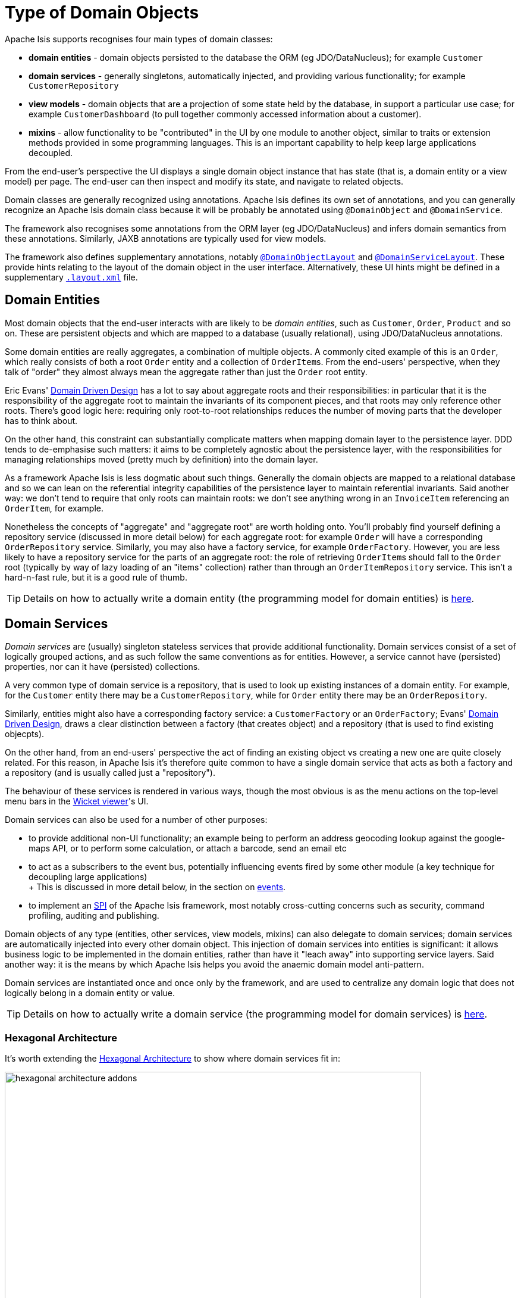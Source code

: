 [#type-of-domain-objects]
= Type of Domain Objects

:Notice: Licensed to the Apache Software Foundation (ASF) under one or more contributor license agreements. See the NOTICE file distributed with this work for additional information regarding copyright ownership. The ASF licenses this file to you under the Apache License, Version 2.0 (the "License"); you may not use this file except in compliance with the License. You may obtain a copy of the License at. http://www.apache.org/licenses/LICENSE-2.0 . Unless required by applicable law or agreed to in writing, software distributed under the License is distributed on an "AS IS" BASIS, WITHOUT WARRANTIES OR  CONDITIONS OF ANY KIND, either express or implied. See the License for the specific language governing permissions and limitations under the License.
:page-partial:


Apache Isis supports recognises four main types of domain classes:

* *domain entities* - domain objects persisted to the database the ORM (eg  JDO/DataNucleus); for example `Customer`

* *domain services* - generally singletons, automatically injected, and providing various functionality; for example `CustomerRepository`

* *view models* - domain objects that are a projection of some state held by the database, in support a particular use case; for example `CustomerDashboard` (to pull together commonly accessed information about a customer).

* *mixins* - allow functionality to be "contributed" in the UI by one module to another object, similar to traits or extension methods provided in some programming languages.
This is an important capability to help keep large applications decoupled.

From the end-user's perspective the UI displays a single domain object instance that has state (that is, a domain entity or a view model) per page.
The end-user can then inspect and modify its state, and navigate to related objects.

Domain classes are generally recognized using annotations.
Apache Isis defines its own set of annotations, and
you can generally recognize an Apache Isis domain class because it will be probably be annotated using `@DomainObject` and `@DomainService`.

The framework also recognises some annotations from the ORM layer (eg JDO/DataNucleus) and infers domain semantics from these annotations.
Similarly, JAXB annotations are typically used for view models.

The framework also defines supplementary annotations, notably xref:refguide:applib:index/annotation/DomainObjectLayout.adoc[`@DomainObjectLayout`] and xref:refguide:applib:index/annotation/DomainServiceLayout.adoc[`@DomainServiceLayout`].
These provide hints relating to the layout of the domain object in the user interface.
Alternatively, these UI hints might be defined in a supplementary xref:userguide:fun:ui.adoc#object-layout[`.layout.xml`] file.



[#domain-entities]
== Domain Entities

Most domain objects that the end-user interacts with are likely to be _domain entities_, such as `Customer`, `Order`, `Product` and so on.
These are persistent objects and which are mapped to a database (usually relational), using JDO/DataNucleus annotations.

Some domain entities are really aggregates, a combination of multiple objects.
A commonly cited example of this is an `Order`, which really consists of both a root `Order` entity and a collection of ``OrderItem``s.
From the end-users' perspective, when they talk of "order" they almost always mean the aggregate rather than just the `Order` root entity.

Eric Evans' link:http://books.google.com/books/about/Domain_Driven_Design.html?id=hHBf4YxMnWMC[Domain Driven Design] has a lot to say about aggregate roots and their responsibilities: in particular that it is the responsibility of the aggregate root to maintain the invariants of its component pieces, and that roots may only reference other roots.
There's good logic here: requiring only root-to-root relationships reduces the number of moving parts that the developer has to think about.

On the other hand, this constraint can substantially complicate matters when mapping domain layer to the persistence layer.
DDD tends to de-emphasise such matters: it aims to be completely agnostic about the persistence layer, with the responsibilities for managing relationships moved (pretty much by definition) into the domain layer.

As a framework Apache Isis is less dogmatic about such things.
Generally the domain objects are mapped to a relational database and so we can lean on the referential integrity capabilities of the persistence layer to maintain referential invariants.
Said another way: we don't tend to require that only roots can maintain roots: we don't see anything wrong in an `InvoiceItem` referencing an `OrderItem`, for example.

Nonetheless the concepts of "aggregate" and "aggregate root" are worth holding onto.
You'll probably find yourself defining a repository service (discussed in more detail below) for each aggregate root: for example `Order` will have a corresponding `OrderRepository` service.
Similarly, you may also have a factory service, for example `OrderFactory`.
However, you are less likely to have a repository service for the parts of an aggregate root: the role of retrieving ``OrderItem``s should fall to the `Order` root (typically by way of lazy loading of an "items" collection) rather than through an `OrderItemRepository` service.
This isn't a hard-n-fast rule, but it is a good rule of thumb.

[TIP]
====
Details on how to actually write a domain entity (the programming model for domain entities) is
xref:userguide:fun:domain-entities-and-services.adoc#domain-entities[here].
====

[#domain-services]
== Domain Services

_Domain services_ are (usually) singleton stateless services that provide additional functionality.
Domain services consist of a set of logically grouped actions, and as such follow the same conventions as for entities.
However, a service cannot have (persisted) properties, nor can it have (persisted) collections.

A very common type of domain service is a repository, that is used to look up existing instances of a domain entity.
For example, for the `Customer` entity there may be a `CustomerRepository`, while for `Order` entity there may be an `OrderRepository`.

Similarly, entities might also have a corresponding factory service: a `CustomerFactory` or an `OrderFactory`; Evans' link:http://books.google.com/books/about/Domain_Driven_Design.html?id=hHBf4YxMnWMC[Domain Driven Design], draws a clear distinction between a factory (that creates object) and a repository (that is used to find existing objecpts).

On the other hand, from an end-users' perspective the act of finding an existing object vs creating a new one are quite closely related.
For this reason, in Apache Isis it's therefore quite common to have a single domain service that acts as both a factory and a repository (and is usually called just a "repository").

The behaviour of these services is rendered in various ways, though the most obvious is as the menu actions on the top-level menu bars in the xref:vw:ROOT:about.adoc[Wicket viewer]'s UI.

Domain services can also be used for a number of other purposes:

* to provide additional non-UI functionality; an example being to perform an address geocoding lookup against the google-maps API, or to perform some calculation, or attach a barcode, send an email etc

* to act as a subscribers to the event bus, potentially influencing events fired by some other module (a key technique for decoupling large applications) +
+ This is discussed in more detail below, in the section on xref:userguide:fun:overview.adoc#events[events].

* to implement an link:https://en.wikipedia.org/wiki/Service_provider_interface[SPI] of the Apache Isis framework, most notably cross-cutting concerns such as security, command profiling, auditing and publishing.

Domain objects of any type (entities, other services, view models, mixins) can also delegate to domain services; domain services are automatically injected into every other domain object.
This injection of domain services into entities is significant: it allows business logic to be implemented in the domain entities, rather than have it "leach away" into supporting service layers.
Said another way: it is the means by which Apache Isis helps you avoid the anaemic domain model anti-pattern.

Domain services are instantiated once and once only by the framework, and are used to centralize any domain logic that does not logically belong in a domain entity or value.

[TIP]
====
Details on how to actually write a domain service (the programming model for domain services) is
xref:userguide:fun:domain-entities-and-services.adoc#domain-services[here].
====

=== Hexagonal Architecture

It's worth extending the xref:userguide:fun:concepts-patterns.adoc#hexagonal-architecture[Hexagonal Architecture] to show where domain services fit in:

.The hexagonal architecture with API and SPI implementations
image::core-concepts/philosophy/hexagonal-architecture-addons.png[width="700px"]

The xref:extensions:ROOT:about.adoc[extensions] catalog provide SPI implementations of the common cross-cutting concerns.
You can also write your own domain services as well, for example to interface with some external CMS system, say.

[#view-models]
== View Models

View models are similar to entities in that (unlike domain services) there can be many instances of any given type.
End users interact with view models in the same way as a domain entity, indeed they are unlikely to distinguish one from the other.

However, whereas domain entities are mapped to a datastore, view models are not.
Instead they are recreated dynamically by serializing their state, ultimately into the URL itself (meaning their state it is in effect implicitly managed by the client browser).
You will notice that the URL for view models (as shown in xref:vw:ROOT:about.adoc[Wicket viewer] or xref:vro:ROOT:about.adoc[RestfulObjects viewer]) tends to be quite long.

This capability opens up a number of more advanced use cases:

* In the same way that an (RDBMS) database view can aggregate and abstract from multiple underlying database tables, a view model sits on top of one or many underlying entities.

* A view model could also be used as a proxy for some externally managed entity, accessed over a web service or REST API; it could even be a representation of state held in-memory (such as user preferences, for example).

* view models can also be used to support a particular use case.
An example that comes to mind is to expose a list of scanned PDFs to be processed as an "intray", showing the list of PDFs on one side of the page, and the current PDF being viewed on the other.
Such view models are part of the application layer, not part of the domain layer (where entities live).

We explore these use cases in more detail below.

[TIP]
====
Details on how to actually write a view model (the programming model for view models) can be found xref:userguide:fun:view-models.adoc[here].
====

=== Externally-managed entities

Sometimes the entities that make up your application are persisted not in the local database but reside in some other system, for example accessible only through a SOAP web service.
Logically that data might still be considered a domain entity and we might want to associate behaviour with it, however it cannot be modelled as a domain entity if only because JDO/DataNucleus doesn't know about the entity nor how to retrieve or update it.

There are a couple of ways around this: we could either replicate the data somehow from the external system into the Isis-managed database (in which case it is once again just another domain entity), or we could set up a stub/proxy for the externally managed entity.
This proxy would hold the reference to the externally-managed domain entity (eg an external id), as well as the "smarts" to know how to interact with that entity (by making SOAP web service calls etc).

The stub/proxy is a type of view model: a view -- if you like -- onto the domain entity managed by the external system.

=== In-memory entities

As a variation on the above, sometimes there are domain objects that are, conceptually at least entities, but whose state is not actually persisted anywhere, merely held in-memory (eg in a hash).

A simple example is read-only configuration data that is read from a config file (eg log4j appender definitions) but thereafter is presented in the UI just like any other entity.

=== Application-layer view models

Domain entities (whether locally persisted or managed externally) are the bread-and-butter of Apache Isis applications: the focus after all, should be on the business domain concepts and ensuring that they are solid.
Generally those domain entities will make sense to the business domain experts: they form the _ubiquitous language_ of the domain.
These domain entities are part of the domain layer.

When developing an Apache Isis application you will most likely start off with the persistent domain entities: `Customer`, `Order`, `Product`, and so on.
For some applications this may well suffice.

That said, it may not always be practical to expect end-users of the application to interact solely with those domain entities.
If the application needs to integrate with other systems, or if the application needs to support reasonably complex business processes, then you may need to look beyond just domain entities; view models are the tool of choice.

One such use case for view models is to help co-ordinate complex business processes; for example to perform a quarterly invoicing run, or to upload annual interest rates from an Excel spreadsheet, or prepare payment batches from incoming invoices, to be uploaded to an external payment system.
In these cases the view model managing the business process might have some state of its own, but in most cases that state does not need to be persisted between user sessions.
Many of the actions will be queries but in some cases such view model actions might also modify state of underlying domain entities.
Either way, ultimately these actions just delegate down to the domain-layer.

.Desire Lines
****
One way to think of application view models is that they model the "desire line": the commonly-trod path that end-users must follow to get from point A to point B as quickly as possible.

To explain: there are link:http://ask.metafilter.com/62599/Where-the-sidewalk-ends[documented] link:https://sivers.org/walkways[examples] link:http://www.softpanorama.org/People/Wall/larry_wall_articles_and_interviews.shtml[that] architects of university campus will only add in paths some while after the campus buildings are complete: let the pedestrians figure out the routes they want to take.
One name for this idea is "desire lines".

What that means is you should add view models _after_ having built up the domain layer, rather than before.
These view models pave that commonly-trod path, automating the steps that the end-user would otherwise have to do by hand.

However, you _shouldn't_ try to build out a domain layer that could support every conceivable use case before starting to think about view models.
Instead, iterate.
Identify the use case/story/end-user objective that will deliver value to the business.
Build out the minimum domain entities to support that use case.
Then, introduce view models to simplify high-volume end-user interactions with the system (perhaps automating several related use cases together).
****

Another common requirement is to show a dashboard of the most significant data in the system to a user, often pulling in and aggregating information from multiple points of the app.
Obtaining this information by hand (by querying the respective services/repositories) would be tedious and slow; far better to have a dashboard do the job for the end user.

A dashboard object is a model of the most relevant state to the end-user, in other words it is (quite literally) a view model.
It is not a persisted entity, instead it belongs to the application layer.

=== DTOs

DTOs (data transfer objects) are simple classes that (according to link:https://en.wikipedia.org/wiki/Data_transfer_object[wikipedia]) "carry data between processes".

If those two processes are parts of the same overall application (the same team builds and deploys both server and client) then there's generally no need to define a DTO; just access the entities using Apache Isis' xref:vro:ROOT:about.adoc[RestfulObjects viewer].

On the other hand, if the client consuming the DTO is a different application -- by which we mean developed/deployed by a different (possible third-party) team -- then the DTOs act as a formal contract between the provider and the consumer.
In such cases, exposing domain entities over xref:vro:ROOT:about.adoc[RestfulObjects] would be "A Bad Thing"(TM) because the consumer would in effect have access to implementation details that could then not be easily changed by the producer.
There's plenty of discussion on this topic (eg link:https://stackoverflow.com/questions/36174516/rest-api-dtos-or-not[here] and link:https://juristr.com/blog/2012/10/lessions-learned-dont-expose-ef-entities-to-the-client-directly/[here]).
Almost all of these recommend exposing only DTOs (which is to say view models), not domain entities, in REST APIs.

To support this use case, a view model can be defined such that it can act as a DTO.
This is done by annotating the class using JAXB annotations; this allows the consumer to obtain the DTO in XML format along with a corresponding XSD schema describing the structure of that XML.


These DTOs are still usable as "regular" view models; they will render in the xref:vw:ROOT:about.adoc[Wicket viewer] just like any other.
In fact (as the xref:userguide:fun:view-models.adoc#jaxb[programming model] section below makes clear), these JAXB-annotated view models are in many regards the most powerful of all the alternative ways of writing view models.

It's also worth noting that it is also possible to download the XML (or XSD) straight from the UI, useful during development.
The view model simply needs to implement the xref:refguide:applib-cm:roles-mixins-contributees/mixins.adoc#Dto[`Dto`] marker interface; the framework has xref:refguide:applib-cm:roles-mixins-contributees/mixins.adoc#Dto[mixins] that contribute the download actions to the view model.

=== For REST Clients

The xref:vro:ROOT:about.adoc[Restful Objects] viewer automatically provides a REST API for both domain entities.
Or, you can use it to only expose view models, taking care to map the state of the domain entity/ies into a view model.
The question to consider is whether the REST API is a public API or an internal private API:

* If it's a public API, which is to say that there are third-party clients out over which you have no control, then view models are the way to go.
+
In this case view models provide an isolation layer which allow you to modify the structure of the underlying domain entities without breaking this API.

* If it's a private API, which is to say that the only clients of the REST API are under your control, then view models are an unnecessary overhead.
+
In this case, just expose domain entities directly.

The caveat to the "private API" option is that private APIs have a habit of becoming public APIs.
Even if the REST API is only exposed within your organisation's intranet, other teams may "discover" your REST API and start writing applications that consume it.
If that REST API is exposing domain entities, you could easily break those other teams' clients if you refactor.

[NOTE]
====
The link:https://projects.spring.io/spring-data-rest/[Spring Data REST] subproject has a similar capability of being able to expose domain entities as REST resources.
This link:https://stackoverflow.com/questions/38874746/is-it-problematic-that-spring-data-rest-exposes-entities-via-rest-resources-with[SO question], which debates the pros-and-cons, is also worth a read.
====

If your REST API is intended to be public (or you can't be sure that it will remain private), then exposing view models will entail a lot of marshalling of state from domain entities into view models.
There are numerous open source tools that can help with that, for example link:http://modelmapper.org/[Model Mapper], link:http://dozer.sourceforge.net/[Dozer] and link:https://github.com/orika-mapper/orika[Orika].

Or, rather than marshalling state, the view model could hold a reference to the underlying domain entity/ies and dynamically read from it (ie, all the view model's properties are derived from the entity's).

A third option is to define an RDBMS view, and then map a "non-durable" entity to that view.
The RDBMS view then becomes the public API that must be preserved.
ORMs such as DataNucleus link:http://www.datanucleus.org:15080/products/accessplatform_5_1/jdo/mapping.html#schema_rdbms_views[support this].

[#mixins]
== Mixins

The final type of domain object is the *mixin*.
These are similar to traits or extension methods in other programming languages.
A mixin object allows one class to contribute behaviour - actions, (derived) properties and (derived) collections - to another domain object, either a domain entity or view model.
Or rather, the mixin _appears_ to contribute the behaviour/state in the UI; the underlying domain class being "decorated" does not know this is happening.

This is therefore a key technique to allow the app to stay decoupled, so that it doesn't degrade into the proverbial link:http://www.laputan.org/mud/mud.html#BigBallOfMud["big ball of mud"].
There's a lot more discussion on this topic in xref:overview.adoc#modules[modules], below.


Mixins are also a convenient mechanism for grouping functionality even for a concrete type, helping to rationalize about the dependency between the data and the behaviour.
Each mixin is in effect a single behavioural "responsibility" of the domain object.

In fact, we find mixins nicely balance inside-out vs outside-in ways of thinking about a system:

* inside-out tends to focus on the structure, the nouns that make up the domain.

* outside-in tends to focus on the behaviour, that is the functionality that the system provides to automate the business processes; the verbs, in other words.

So, while Apache Isis allows you to put behaviour onto the underlying domain entities, it can often be better to treat the domain entities as immutable.
Instead, use mixins to implement behaviour.
When using an agile development methodology, it's common for a user story to correspond to a new mixin.

There are also practical reasons for moving behaviour out of entities even within the same module, because structuring your application this way helps support hot-reloading of Java classes (so that you can modify and recompile your application without having to restart it).
This can provide substantial productivity gains.

The Hotspot JVM has limited support for hot reloading; generally you can change method implementations but you cannot introduce new methods.
However, the link:https://dcevm.github.io/[DCEVM] open source project will patch the JVM to support much more complete hot reloading support.
There are also commercial products such as JRebel.

[TIP]
====
Details on how to actually write a mixin (the programming model for mixins) is
xref:userguide:fun:mixins.adoc[here].
====

.DCI Architecture
****
Mixins are an implementation of the link:http://www.artima.com/articles/dci_vision.html[DCI architecture] architecture, as formulated and described by link:https://en.wikipedia.org/wiki/Trygve_Reenskaug[Trygve Reenskaug] and link:https://en.wikipedia.org/wiki/Jim_Coplien[Jim Coplien].
Reenskaug was the inventor of the MVC pattern (and also the external examiner for Richard Pawson's link:../../../../../ug/fun/_attachments/core-concepts/Pawson-Naked-Objects-thesis.pdf[PhD thesis]), while Coplien has a long history in object-orientation, C++ and patterns.

DCI stands for Data-Context-Interaction and is presented as an evolution of object-oriented programming, but one where behaviour is bound to objects dynamically rather than statically in some context or other.
The mixin pattern is Apache Isis' straightforward take on the same basic concept.
****


